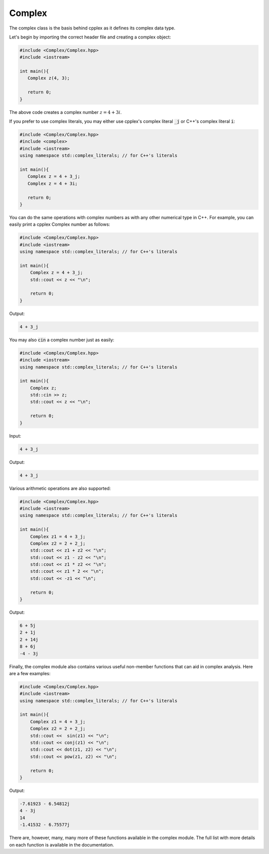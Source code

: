 Complex
=====

The complex class is the basis behind cpplex as it defines its complex data type.

Let's begin by importing the correct header file and creating a complex object:

.. code-block:: cpp

    #include <Complex/Complex.hpp>
    #include <iostream>
    
    int main(){
       Complex z(4, 3);

       return 0; 
    }

The above code creates a complex number :math:`z = 4 + 3i`.

If you prefer to use complex literals, you may either use cpplex's complex literal :code:`_j` or C++'s complex literal :code:`i`:

.. code-block:: cpp

    #include <Complex/Complex.hpp>
    #include <complex>
    #include <iostream>
    using namespace std::complex_literals; // for C++'s literals
    
    int main(){
       Complex z = 4 + 3_j; 
       Complex z = 4 + 3i;

       return 0;
    }

You can do the same operations with complex numbers as with any other numerical type in C++. For example, you can easily print a cpplex Complex number as follows:

.. code-block:: cpp

    #include <Complex/Complex.hpp>
    #include <iostream>
    using namespace std::complex_literals; // for C++'s literals
    
    int main(){
        Complex z = 4 + 3_j; 
        std::cout << z << "\n";

        return 0;
    }

Output:

.. code-block:: cpp

   4 + 3_j

You may also :code:`cin` a complex number just as easily:

.. code-block:: cpp

    #include <Complex/Complex.hpp>
    #include <iostream>
    using namespace std::complex_literals; // for C++'s literals
    
    int main(){
        Complex z;
        std::cin >> z; 
        std::cout << z << "\n";

        return 0; 
    }

Input:

.. code-block:: cpp

   4 + 3_j

Output:

.. code-block:: cpp

   4 + 3_j

Various arithmetic operations are also supported:

.. code-block:: cpp

    #include <Complex/Complex.hpp>
    #include <iostream>
    using namespace std::complex_literals; // for C++'s literals
    
    int main(){
        Complex z1 = 4 + 3_j; 
        Complex z2 = 2 + 2_j;
        std::cout << z1 + z2 << "\n";
        std::cout << z1 - z2 << "\n";
        std::cout << z1 * z2 << "\n";
        std::cout << z1 * 2 << "\n";
        std::cout << -z1 << "\n";

        return 0;
    }

Output:

.. code-block:: cpp

    6 + 5j
    2 + 1j
    2 + 14j
    8 + 6j
    -4 - 3j

Finally, the complex module also contains various useful non-member functions that can aid in complex analysis. Here are a few examples:

.. code-block:: cpp

    #include <Complex/Complex.hpp>
    #include <iostream>
    using namespace std::complex_literals; // for C++'s literals
    
    int main(){
        Complex z1 = 4 + 3_j; 
        Complex z2 = 2 + 2_j;
        std::cout <<  sin(z1) << "\n";
        std::cout << conj(z1) << "\n";
        std::cout << dot(z1, z2) << "\n";
        std::cout << pow(z1, z2) << "\n";

        return 0;
    }

Output:

.. code-block:: cpp

    -7.61923 - 6.54812j
    4 - 3j
    14
    -1.41532 - 6.75577j

There are, however, many, many more of these functions available in the complex module. The full list with more details on each function is available in the documentation.